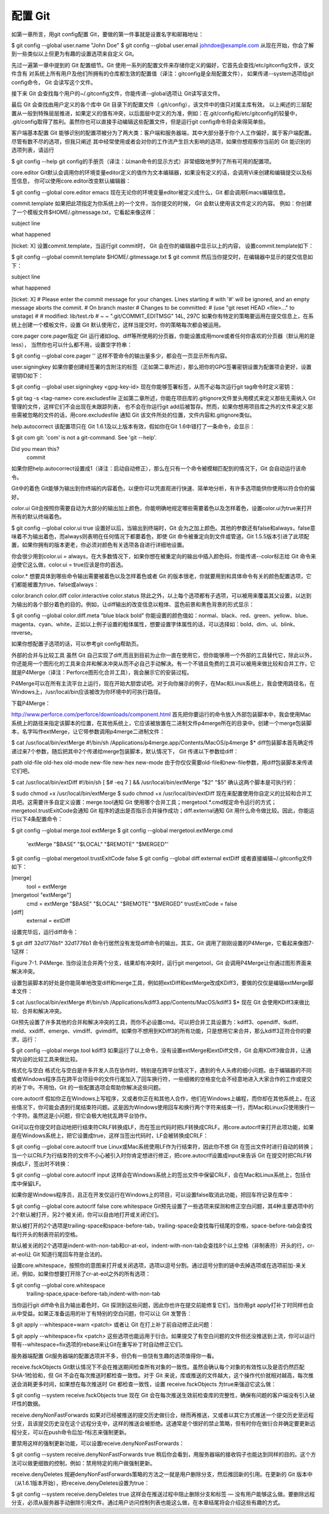 配置 Git
=====================

如第一章所言，用git config配置 Git，要做的第一件事就是设置名字和邮箱地址：

$ git config --global user.name "John Doe"
$ git config --global user.email johndoe@example.com
从现在开始，你会了解到一些类似以上但更为有趣的设置选项来自定义 Git。

先过一遍第一章中提到的 Git 配置细节。Git 使用一系列的配置文件来存储你定义的偏好，它首先会查找/etc/gitconfig文件，该文件含有 对系统上所有用户及他们所拥有的仓库都生效的配置值（译注：gitconfig是全局配置文件）， 如果传递--system选项给git config命令， Git 会读写这个文件。

接下来 Git 会查找每个用户的~/.gitconfig文件，你能传递--global选项让 Git读写该文件。

最后 Git 会查找由用户定义的各个库中 Git 目录下的配置文件（.git/config），该文件中的值只对属主库有效。 以上阐述的三层配置从一般到特殊层层推进，如果定义的值有冲突，以后面层中定义的为准，例如：在.git/config和/etc/gitconfig的较量中， .git/config取得了胜利。虽然你也可以直接手动编辑这些配置文件，但是运行git config命令将会来得简单些。

客户端基本配置
Git 能够识别的配置项被分为了两大类：客户端和服务器端，其中大部分基于你个人工作偏好，属于客户端配置。尽管有数不尽的选项，但我只阐述 其中经常使用或者会对你的工作流产生巨大影响的选项，如果你想观察你当前的 Git 能识别的选项列表，请运行

$ git config --help
git config的手册页（译注：以man命令的显示方式）非常细致地罗列了所有可用的配置项。

core.editor
Git默认会调用你的环境变量editor定义的值作为文本编辑器，如果没有定义的话，会调用Vi来创建和编辑提交以及标签信息， 你可以使用core.editor改变默认编辑器：

$ git config --global core.editor emacs
现在无论你的环境变量editor被定义成什么，Git 都会调用Emacs编辑信息。

commit.template
如果把此项指定为你系统上的一个文件，当你提交的时候， Git 会默认使用该文件定义的内容。 例如：你创建了一个模板文件$HOME/.gitmessage.txt，它看起来像这样：

subject line

what happened

[ticket: X]
设置commit.template，当运行git commit时， Git 会在你的编辑器中显示以上的内容， 设置commit.template如下：

$ git config --global commit.template $HOME/.gitmessage.txt
$ git commit
然后当你提交时，在编辑器中显示的提交信息如下：

subject line

what happened

[ticket: X]
# Please enter the commit message for your changes. Lines starting
# with '#' will be ignored, and an empty message aborts the commit.
# On branch master
# Changes to be committed:
#   (use "git reset HEAD <file>..." to unstage)
#
# modified:   lib/test.rb
#
~
~
".git/COMMIT_EDITMSG" 14L, 297C
如果你有特定的策略要运用在提交信息上，在系统上创建一个模板文件，设置 Git 默认使用它，这样当提交时，你的策略每次都会被运用。

core.pager
core.pager指定 Git 运行诸如log、diff等所使用的分页器，你能设置成用more或者任何你喜欢的分页器（默认用的是less）， 当然你也可以什么都不用，设置空字符串：

$ git config --global core.pager ''
这样不管命令的输出量多少，都会在一页显示所有内容。

user.signingkey
如果你要创建经签署的含附注的标签（正如第二章所述），那么把你的GPG签署密钥设置为配置项会更好，设置密钥ID如下：

$ git config --global user.signingkey <gpg-key-id>
现在你能够签署标签，从而不必每次运行git tag命令时定义密钥：

$ git tag -s <tag-name>
core.excludesfile
正如第二章所述，你能在项目库的.gitignore文件里头用模式来定义那些无需纳入 Git 管理的文件，这样它们不会出现在未跟踪列表， 也不会在你运行git add后被暂存。然而，如果你想用项目库之外的文件来定义那些需被忽略的文件的话，用core.excludesfile 通知 Git 该文件所处的位置，文件内容和.gitignore类似。

help.autocorrect
该配置项只在 Git 1.6.1及以上版本有效，假如你在Git 1.6中错打了一条命令，会显示：

$ git com
git: 'com' is not a git-command. See 'git --help'.

Did you mean this?
     commit
如果你把help.autocorrect设置成1（译注：启动自动修正），那么在只有一个命令被模糊匹配到的情况下，Git 会自动运行该命令。

Git中的着色
Git能够为输出到你终端的内容着色，以便你可以凭直观进行快速、简单地分析，有许多选项能供你使用以符合你的偏好。

color.ui
Git会按照你需要自动为大部分的输出加上颜色，你能明确地规定哪些需要着色以及怎样着色，设置color.ui为true来打开所有的默认终端着色。

$ git config --global color.ui true
设置好以后，当输出到终端时，Git 会为之加上颜色。其他的参数还有false和always，false意味着不为输出着色，而always则表明在任何情况下都要着色，即使 Git 命令被重定向到文件或管道。Git 1.5.5版本引进了此项配置，如果你拥有的版本更老，你必须对颜色有关选项各自进行详细地设置。

你会很少用到color.ui = always，在大多数情况下，如果你想在被重定向的输出中插入颜色码，你能传递--color标志给 Git 命令来迫使它这么做，color.ui = true应该是你的首选。

color.*
想要具体到哪些命令输出需要被着色以及怎样着色或者 Git 的版本很老，你就要用到和具体命令有关的颜色配置选项，它们都能被置为true、false或always：

color.branch
color.diff
color.interactive
color.status
除此之外，以上每个选项都有子选项，可以被用来覆盖其父设置，以达到为输出的各个部分着色的目的。例如，让diff输出的改变信息以粗体、蓝色前景和黑色背景的形式显示：

$ git config --global color.diff.meta “blue black bold”
你能设置的颜色值如：normal、black、red、green、yellow、blue、magenta、cyan、white，正如以上例子设置的粗体属性，想要设置字体属性的话，可以选择如：bold、dim、ul、blink、reverse。

如果你想配置子选项的话，可以参考git config帮助页。

外部的合并与比较工具
虽然 Git 自己实现了diff,而且到目前为止你一直在使用它，但你能够用一个外部的工具替代它，除此以外，你还能用一个图形化的工具来合并和解决冲突从而不必自己手动解决。有一个不错且免费的工具可以被用来做比较和合并工作，它就是P4Merge（译注：Perforce图形化合并工具），我会展示它的安装过程。

P4Merge可以在所有主流平台上运行，现在开始大胆尝试吧。对于向你展示的例子，在Mac和Linux系统上，我会使用路径名，在Windows上，/usr/local/bin应该被改为你环境中的可执行路径。

下载P4Merge：

http://www.perforce.com/perforce/downloads/component.html
首先把你要运行的命令放入外部包装脚本中，我会使用Mac系统上的路径来指定该脚本的位置，在其他系统上，它应该被放置在二进制文件p4merge所在的目录中。创建一个merge包装脚本，名字叫作extMerge，让它带参数调用p4merge二进制文件：

$ cat /usr/local/bin/extMerge
#!/bin/sh
/Applications/p4merge.app/Contents/MacOS/p4merge $*
diff包装脚本首先确定传递过来7个参数，随后把其中2个传递给merge包装脚本，默认情况下， Git 传递以下参数给diff：

path old-file old-hex old-mode new-file new-hex new-mode
由于你仅仅需要old-file和new-file参数，用diff包装脚本来传递它们吧。

$ cat /usr/local/bin/extDiff 
#!/bin/sh
[ $# -eq 7 ] && /usr/local/bin/extMerge "$2" "$5"
确认这两个脚本是可执行的：

$ sudo chmod +x /usr/local/bin/extMerge 
$ sudo chmod +x /usr/local/bin/extDiff
现在来配置使用你自定义的比较和合并工具吧。这需要许多自定义设置：merge.tool通知 Git 使用哪个合并工具；mergetool.*.cmd规定命令运行的方式；mergetool.trustExitCode会通知 Git 程序的退出是否指示合并操作成功；diff.external通知 Git 用什么命令做比较。因此，你能运行以下4条配置命令：

$ git config --global merge.tool extMerge
$ git config --global mergetool.extMerge.cmd \
    'extMerge "$BASE" "$LOCAL" "$REMOTE" "$MERGED"'
$ git config --global mergetool.trustExitCode false
$ git config --global diff.external extDiff
或者直接编辑~/.gitconfig文件如下：

[merge]
  tool = extMerge
[mergetool "extMerge"]
  cmd = extMerge "$BASE" "$LOCAL" "$REMOTE" "$MERGED"
  trustExitCode = false
[diff]
  external = extDiff
设置完毕后，运行diff命令：

$ git diff 32d1776b1^ 32d1776b1
命令行居然没有发现diff命令的输出，其实，Git 调用了刚刚设置的P4Merge，它看起来像图7-1这样：



Figure 7-1. P4Merge.
当你设法合并两个分支，结果却有冲突时，运行git mergetool，Git 会调用P4Merge让你通过图形界面来解决冲突。

设置包装脚本的好处是你能简单地改变diff和merge工具，例如把extDiff和extMerge改成KDiff3，要做的仅仅是编辑extMerge脚本文件：

$ cat /usr/local/bin/extMerge
#!/bin/sh   
/Applications/kdiff3.app/Contents/MacOS/kdiff3 $*
现在 Git 会使用KDiff3来做比较、合并和解决冲突。

Git预先设置了许多其他的合并和解决冲突的工具，而你不必设置cmd。可以把合并工具设置为：kdiff3、opendiff、tkdiff、meld、xxdiff、emerge、vimdiff、gvimdiff。如果你不想用到KDiff3的所有功能，只是想用它来合并，那么kdiff3正符合你的要求，运行：

$ git config --global merge.tool kdiff3
如果运行了以上命令，没有设置extMerge和extDiff文件，Git 会用KDiff3做合并，让通常内设的比较工具来做比较。

格式化与空白
格式化与空白是许多开发人员在协作时，特别是在跨平台情况下，遇到的令人头疼的细小问题。由于编辑器的不同或者Windows程序员在跨平台项目中的文件行尾加入了回车换行符，一些细微的空格变化会不经意地进入大家合作的工作或提交的补丁中。不用怕，Git 的一些配置选项会帮助你解决这些问题。

core.autocrlf
假如你正在Windows上写程序，又或者你正在和其他人合作，他们在Windows上编程，而你却在其他系统上，在这些情况下，你可能会遇到行尾结束符问题。这是因为Windows使用回车和换行两个字符来结束一行，而Mac和Linux只使用换行一个字符。虽然这是小问题，但它会极大地扰乱跨平台协作。

Git可以在你提交时自动地把行结束符CRLF转换成LF，而在签出代码时把LF转换成CRLF。用core.autocrlf来打开此项功能，如果是在Windows系统上，把它设置成true，这样当签出代码时，LF会被转换成CRLF：

$ git config --global core.autocrlf true
Linux或Mac系统使用LF作为行结束符，因此你不想 Git 在签出文件时进行自动的转换；当一个以CRLF为行结束符的文件不小心被引入时你肯定想进行修正，把core.autocrlf设置成input来告诉 Git 在提交时把CRLF转换成LF，签出时不转换：

$ git config --global core.autocrlf input
这样会在Windows系统上的签出文件中保留CRLF，会在Mac和Linux系统上，包括仓库中保留LF。

如果你是Windows程序员，且正在开发仅运行在Windows上的项目，可以设置false取消此功能，把回车符记录在库中：

$ git config --global core.autocrlf false
core.whitespace
Git预先设置了一些选项来探测和修正空白问题，其4种主要选项中的2个默认被打开，另2个被关闭，你可以自由地打开或关闭它们。

默认被打开的2个选项是trailing-space和space-before-tab，trailing-space会查找每行结尾的空格，space-before-tab会查找每行开头的制表符前的空格。

默认被关闭的2个选项是indent-with-non-tab和cr-at-eol，indent-with-non-tab会查找8个以上空格（非制表符）开头的行，cr-at-eol让 Git 知道行尾回车符是合法的。

设置core.whitespace，按照你的意图来打开或关闭选项，选项以逗号分割。通过逗号分割的链中去掉选项或在选项前加-来关闭，例如，如果你想要打开除了cr-at-eol之外的所有选项：

$ git config --global core.whitespace \
    trailing-space,space-before-tab,indent-with-non-tab
当你运行git diff命令且为输出着色时，Git 探测到这些问题，因此你也许在提交前能修复它们，当你用git apply打补丁时同样也会从中受益。如果正准备运用的补丁有特别的空白问题，你可以让 Git 发警告：

$ git apply --whitespace=warn <patch>
或者让 Git 在打上补丁前自动修正此问题：

$ git apply --whitespace=fix <patch>
这些选项也能运用于衍合。如果提交了有空白问题的文件但还没推送到上流，你可以运行带有--whitespace=fix选项的rebase来让Git在重写补丁时自动修正它们。

服务器端配置
Git服务器端的配置选项并不多，但仍有一些饶有生趣的选项值得你一看。

receive.fsckObjects
Git默认情况下不会在推送期间检查所有对象的一致性。虽然会确认每个对象的有效性以及是否仍然匹配SHA-1检验和，但 Git 不会在每次推送时都检查一致性。对于 Git 来说，库或推送的文件越大，这个操作代价就相对越高，每次推送会消耗更多时间，如果想在每次推送时 Git 都检查一致性，设置 receive.fsckObjects 为true来强迫它这么做：

$ git config --system receive.fsckObjects true
现在 Git 会在每次推送生效前检查库的完整性，确保有问题的客户端没有引入破坏性的数据。

receive.denyNonFastForwards
如果对已经被推送的提交历史做衍合，继而再推送，又或者以其它方式推送一个提交历史至远程分支，且该提交历史没在这个远程分支中，这样的推送会被拒绝。这通常是个很好的禁止策略，但有时你在做衍合并确定要更新远程分支，可以在push命令后加-f标志来强制更新。

要禁用这样的强制更新功能，可以设置receive.denyNonFastForwards：

$ git config --system receive.denyNonFastForwards true
稍后你会看到，用服务器端的接收钩子也能达到同样的目的。这个方法可以做更细致的控制，例如：禁用特定的用户做强制更新。

receive.denyDeletes
规避denyNonFastForwards策略的方法之一就是用户删除分支，然后推回新的引用。在更新的 Git 版本中（从1.6.1版本开始），把receive.denyDeletes设置为true：

$ git config --system receive.denyDeletes true
这样会在推送过程中阻止删除分支和标签 — 没有用户能够这么做。要删除远程分支，必须从服务器手动删除引用文件。通过用户访问控制列表也能这么做，在本章结尾将会介绍这些有趣的方式。
